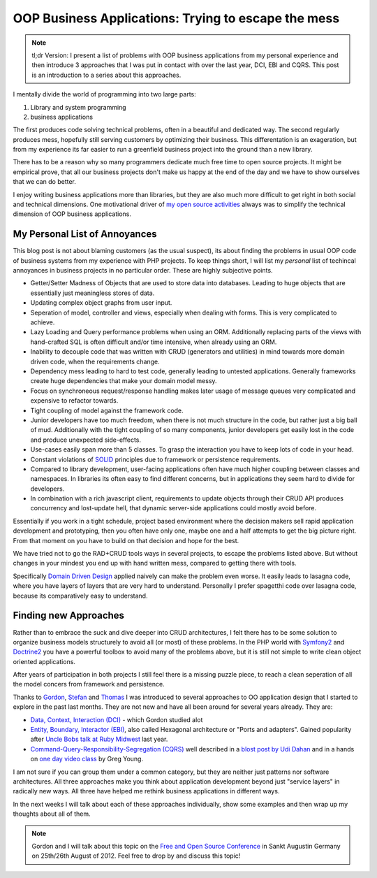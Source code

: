 OOP Business Applications: Trying to escape the mess
====================================================

.. note::

    tl;dr Version: I present a list of problems with OOP business applications from
    my personal experience and then introduce 3 approaches that I was put in
    contact with over the last year, DCI, EBI and CQRS. This post is an
    introduction to a series about this approaches.

I mentally divide the world of programming into two large parts:

1. Library and system programming
2. business applications
   
The first produces code solving technical problems, often in a beautiful and
dedicated way. The second regularly produces mess, hopefully still
serving customers by optimizing their business. This differentation is an
exageration, but from my experience its far easier to run a greenfield business
project into the ground than a new library.

There has to be a reason why so many programmers dedicate much free time to
open source projects. It might be empirical prove, that all our business
projects don't make us happy at the end of the day and we have to show
ourselves that we can do better.

I enjoy writing business applications more than libraries, but they are also
much more difficult to get right in both social and technical dimensions.  One
motivational driver of `my open source activities
<https://github.com/beberlei>`_ always was to simplify the technical dimension
of OOP business applications.

My Personal List of Annoyances
------------------------------

This blog post is not about blaming customers (as the usual suspect), its about
finding the problems in usual OOP code of business systems from my experience
with PHP projects. To keep things short, I will list my *personal* list of
techincal annoyances in business projects in no particular order. These are
highly subjective points.

- Getter/Setter Madness of Objects that are used to store data into
  databases. Leading to huge objects that are essentially just meaningless
  stores of data.
- Updating complex object graphs from user input.
- Seperation of model, controller and views, especially when dealing with
  forms. This is very complicated to achieve.
- Lazy Loading and Query performance problems when using an ORM. Additionally
  replacing parts of the views with hand-crafted SQL is often difficult and/or
  time intensive, when already using an ORM.
- Inability to decouple code that was written with CRUD (generators and
  utilities) in mind towards more domain driven code, when the requirements
  change.
- Dependency mess leading to hard to test code, generally leading to untested
  applications. Generally frameworks create huge dependencies that
  make your domain model messy.
- Focus on synchroneous request/response handling makes later usage of message
  queues very complicated and expensive to refactor towards.
- Tight coupling of model against the framework code.
- Junior developers have too much freedom, when there is not much structure in
  the code, but rather just a big ball of mud. Additionally with the tight
  coupling of so many components, junior developers get easily lost in the code
  and produce unexpected side-effects. 
- Use-cases easily span more than 5 classes. To grasp the interaction you have
  to keep lots of code in your head.
- Constant violations of `SOLID
  <http://en.wikipedia.org/wiki/SOLID_%28object-oriented_design%29>`_ principles
  due to framework or persistence requirements.
- Compared to library development, user-facing applications often have much
  higher coupling between classes and namespaces. In libraries its often easy
  to find different concerns, but in applications they seem hard to divide for
  developers.
- In combination with a rich javascript client, requirements to update objects
  through their CRUD API produces concurrency and lost-update hell, that
  dynamic server-side applications could mostly avoid before.

Essentially if you work in a tight schedule, project based environment where
the decision makers sell rapid application development and prototyping, then you
often have only one, maybe one and a half attempts to get the big picture
right. From that moment on you have to build on that decision and hope for the
best.

We have tried not to go the RAD+CRUD tools ways in several projects, to escape
the problems listed above. But without changes in your mindest you end up with
hand written mess, compared to getting there with tools.

Specifically `Domain Driven Design
<http://en.wikipedia.org/wiki/Domain-driven_design>`_ applied naively can make
the problem even worse. It easily leads to lasagna code, where you have layers
of layers that are very hard to understand. Personally I prefer spagetthi code
over lasagna code, because its comparatively easy to understand.

Finding new Approaches
----------------------

Rather than to embrace the suck and dive deeper into CRUD architectures, I felt
there has to be some solution to organize business models structurely to avoid
all (or most) of these problems. In the PHP world with `Symfony2
<http://www.symfony.com>`_ and `Doctrine2 <http://www.doctrine-project.org>`_
you have a powerful toolbox to avoid many of the problems above, but it is
still not simple to write clean object oriented applications.

After years of participation in both projects I still feel there is a missing
puzzle piece, to reach a clean seperation of all the model concers from
framework and persistence. 

Thanks to `Gordon <https://twitter.com/go_oh>`_, `Stefan
<https://twitter.com/spriebsch>`_ and `Thomas <https://twitter.com/tom_noise>`_
I was introduced to several approaches to OO application design that I
started to explore in the past last months. They are not new and have all been
around for several years already. They are:

- `Data, Context, Interaction (DCI)
  <http://en.wikipedia.org/wiki/Data,_context_and_interaction>`_ - which Gordon
  studied alot
- `Entity, Boundary, Interactor (EBI)
  <http://alistair.cockburn.us/Hexagonal+architecture>`_, also called Hexagonal
  architecture or "Ports and adapters". Gained popularity after `Uncle Bobs talk
  at Ruby Midwest
  <http://www.confreaks.com/videos/759-rubymidwest2011-keynote-architecture-the-lost-years>`_
  last year.
- `Command-Query-Responsibility-Segregation (CQRS)
  <http://en.wikipedia.org/wiki/Command-query_separation>`_ well described in a
  `blost post by Udi Dahan
  <http://www.udidahan.com/2009/12/09/clarified-cqrs/>`_ and in a hands on `one
  day video class <http://www.viddler.com/v/dc528842>`_ by Greg Young.

I am not sure if you can group them under a common category, but they are
neither just patterns nor software architectures. All three approaches make you
think about application development beyond just "service layers" in radically
new ways. All three have helped me rethink business applications in different
ways. 

In the next weeks I will talk about each of these approaches individually, show
some examples and then wrap up my thoughts about all of them.

.. note::

    Gordon and I will talk about this topic on the `Free and Open Source
    Conference <http://www.froscon.de/en/home/>`_ in Sankt Augustin Germany on
    25th/26th August of 2012. Feel free to drop by and discuss this topic!

.. author:: default
.. categories:: none
.. tags:: none
.. comments::
